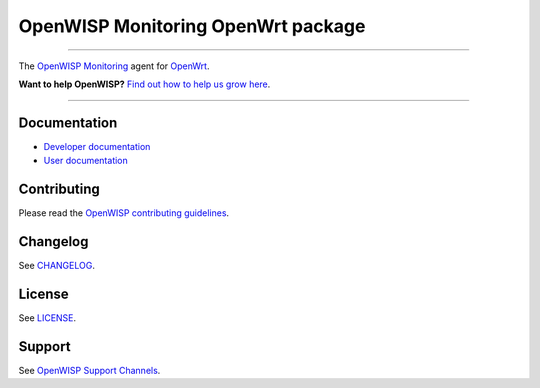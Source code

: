 OpenWISP Monitoring OpenWrt package
===================================

.. image:: https://github.com/openwisp/openwrt-openwisp-monitoring/actions/workflows/ci.yml/badge.svg
    :target: https://github.com/openwisp/openwrt-openwisp-monitoring/actions/workflows/ci.yml
    :alt: CI build status

.. image:: https://coveralls.io/repos/github/openwisp/openwrt-openwisp-monitoring/badge.svg
    :target: https://coveralls.io/github/openwisp/openwrt-openwisp-monitoring
    :alt: Test Coverage

.. image:: http://img.shields.io/github/release/openwisp/openwrt-openwisp-monitoring.svg
    :target: https://github.com/openwisp/openwrt-openwisp-monitoring/releases

.. image:: https://img.shields.io/gitter/room/nwjs/nw.js.svg?style=flat-square
    :target: https://gitter.im/openwisp/general
    :alt: support chat

----

The `OpenWISP Monitoring
<https://openwisp.io/docs/dev/monitoring/>`_ agent for `OpenWrt
<https://openwrt.org/>`_.

**Want to help OpenWISP?** `Find out how to help us grow here
<http://openwisp.io/docs/general/help-us.html>`_.

.. image:: http://netjsonconfig.openwisp.org/en/latest/_images/openwisp.org.svg
    :target: http://openwisp.org

----

Documentation
-------------

- `Developer documentation
  <https://openwisp.io/docs/dev/openwrt-monitoring-agent/developer/>`_
- `User documentation
  <https://openwisp.io/docs/dev/openwrt-monitoring-agent/>`_

Contributing
------------

Please read the `OpenWISP contributing guidelines
<http://openwisp.io/docs/developer/contributing.html>`_.

Changelog
---------

See `CHANGELOG
<https://github.com/openwisp/openwrt-openwisp-monitoring/blob/master/CHANGELOG.rst>`_.

License
-------

See `LICENSE
<https://github.com/openwisp/openwrt-openwisp-monitoring/blob/master/LICENSE>`_.

Support
-------

See `OpenWISP Support Channels <http://openwisp.org/support.html>`_.
